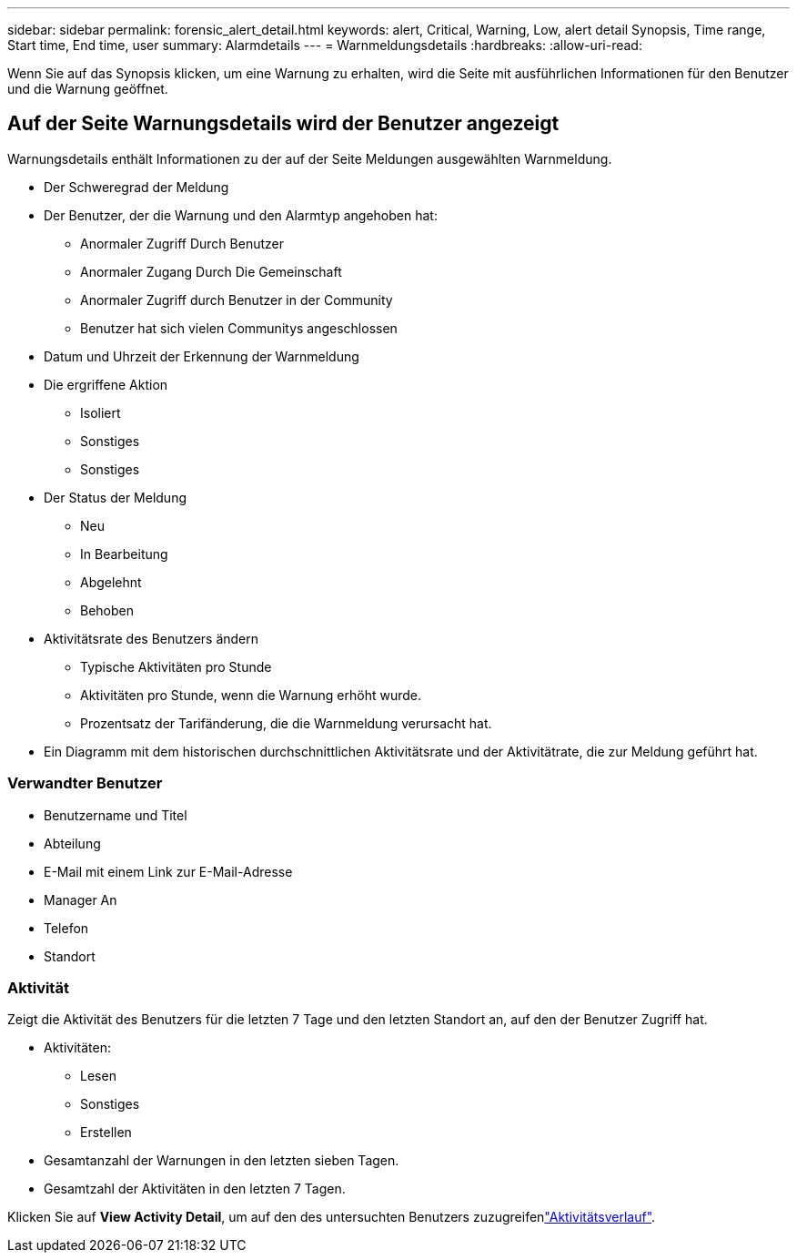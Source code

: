 ---
sidebar: sidebar 
permalink: forensic_alert_detail.html 
keywords: alert, Critical, Warning, Low, alert detail Synopsis, Time range, Start time, End time, user 
summary: Alarmdetails 
---
= Warnmeldungsdetails
:hardbreaks:
:allow-uri-read: 


[role="lead"]
Wenn Sie auf das Synopsis klicken, um eine Warnung zu erhalten, wird die Seite mit ausführlichen Informationen für den Benutzer und die Warnung geöffnet.



== Auf der Seite Warnungsdetails wird der Benutzer angezeigt

Warnungsdetails enthält Informationen zu der auf der Seite Meldungen ausgewählten Warnmeldung.

* Der Schweregrad der Meldung
* Der Benutzer, der die Warnung und den Alarmtyp angehoben hat:
+
** Anormaler Zugriff Durch Benutzer
** Anormaler Zugang Durch Die Gemeinschaft
** Anormaler Zugriff durch Benutzer in der Community
** Benutzer hat sich vielen Communitys angeschlossen


* Datum und Uhrzeit der Erkennung der Warnmeldung
* Die ergriffene Aktion
+
** Isoliert
** Sonstiges
** Sonstiges


* Der Status der Meldung
+
** Neu
** In Bearbeitung
** Abgelehnt
** Behoben


* Aktivitätsrate des Benutzers ändern
+
** Typische Aktivitäten pro Stunde
** Aktivitäten pro Stunde, wenn die Warnung erhöht wurde.
** Prozentsatz der Tarifänderung, die die Warnmeldung verursacht hat.


* Ein Diagramm mit dem historischen durchschnittlichen Aktivitätsrate und der Aktivitätrate, die zur Meldung geführt hat.




=== Verwandter Benutzer

* Benutzername und Titel
* Abteilung
* E-Mail mit einem Link zur E-Mail-Adresse
* Manager An
* Telefon
* Standort




=== Aktivität

Zeigt die Aktivität des Benutzers für die letzten 7 Tage und den letzten Standort an, auf den der Benutzer Zugriff hat.

* Aktivitäten:
+
** Lesen
** Sonstiges
** Erstellen


* Gesamtanzahl der Warnungen in den letzten sieben Tagen.
* Gesamtzahl der Aktivitäten in den letzten 7 Tagen.


Klicken Sie auf *View Activity Detail*, um auf den  des untersuchten Benutzers zuzugreifenlink:forensic_activity_history["Aktivitätsverlauf"].
